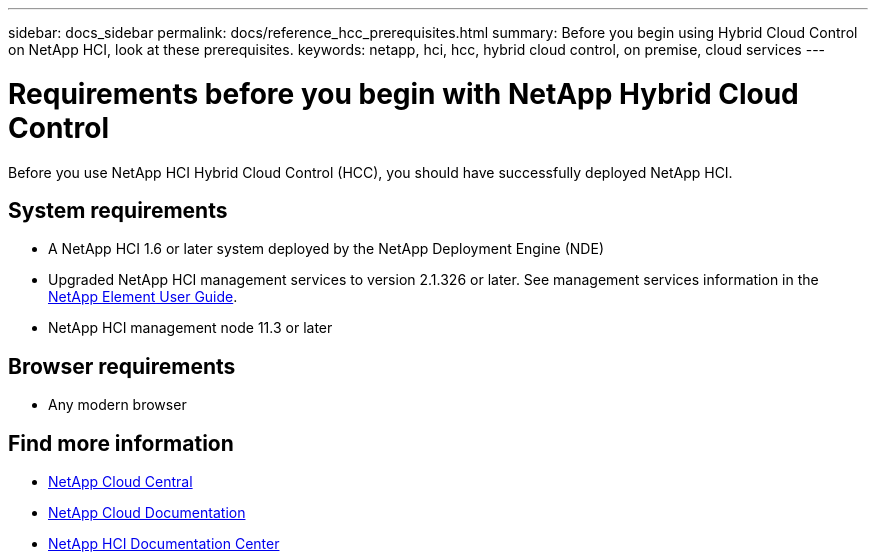 ---
sidebar: docs_sidebar
permalink: docs/reference_hcc_prerequisites.html
summary: Before you begin using Hybrid Cloud Control on NetApp HCI, look at these prerequisites.
keywords: netapp, hci, hcc, hybrid cloud control, on premise, cloud services
---

= Requirements before you begin with NetApp Hybrid Cloud Control
:hardbreaks:
:nofooter:
:icons: font
:linkattrs:
:imagesdir: ../media/

[.lead]
Before you use NetApp HCI Hybrid Cloud Control (HCC), you should have successfully deployed NetApp HCI.​

== System requirements
* A NetApp HCI 1.6 or later system deployed by the NetApp Deployment Engine (NDE)
* Upgraded NetApp HCI management services to version 2.1.326 or later. See management services information in the http://docs.netapp.com/sfe-117/topic/com.netapp.doc.sfe-ug/home.html[NetApp Element User Guide^].
* NetApp HCI management node 11.3 or later

== Browser requirements
*	Any modern browser

[discrete]
== Find more information
* https://cloud.netapp.com/home[NetApp Cloud Central^]
* https://docs.netapp.com/us-en/cloud/[NetApp Cloud Documentation]
* http://docs.netapp.com/hci/index.jsp[NetApp HCI Documentation Center]
